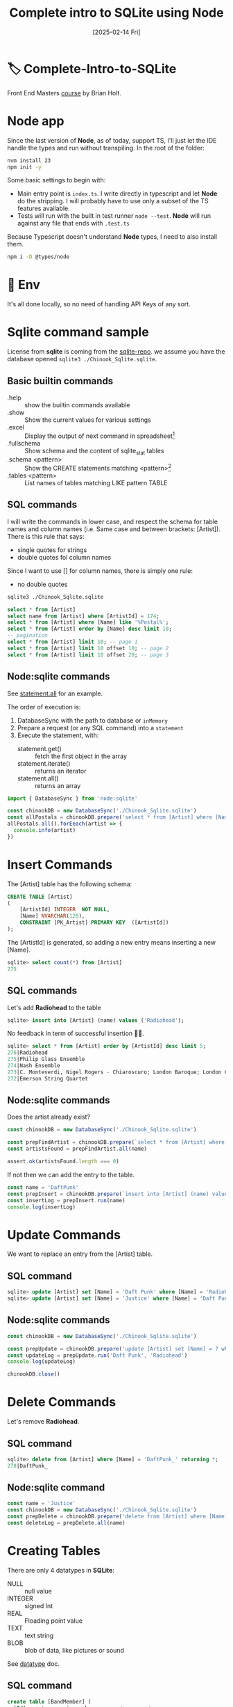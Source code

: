 #+title: Complete intro to SQLite using Node
#+date: [2025-02-14 Fri]
#+startup: indent
#+property: header-args :results output

* 🏷️ Complete-Intro-to-SQLite
Front End Masters [[https://frontendmasters.com/courses/sqlite/][course]] by Brian Holt.

* Node app
Since the last version of *Node*, as of today, support TS, I'll just let the IDE
handle the types and run without transpiling.
In the root of the folder:
#+begin_src bash
  nvm install 23
  npm init -y
#+end_src

Some basic settings to begin with:
- Main entry point is =index.ts=. I write directly in typescript and let *Node*
  do the stripping. I will probably have to use only a subset of the TS features
  available.
- Tests will run with the built in test runner ~node --test~.
  *Node* will run against any file that ends with =.test.ts=


Because Typescript doesn't understand *Node* types, I need to also install them.
#+name: install node types
#+begin_src bash
  npm i -D @types/node
#+end_src
* 🔑 Env
It's all done locally, so no need of handling API Keys of any sort.
* Sqlite command sample
License from *sqlite* is coming from the [[https://github.com/lerocha/chinook-database/blob/master/LICENSE.md][sqlite-repo]].
we assume you have the database opened ~sqlite3 ./Chinook_Sqlite.sqlite~.
** Basic builtin commands
- .help :: show the builtin commands available
- .show :: Show the current values for various settings
- .excel :: Display the output of next command in spreadsheet[fn:1]
- .fullschema :: Show schema and the content of sqlite_stat tables
- .schema <pattern> :: Show the CREATE statements matching <pattern>[fn:2]
- .tables <pattern> :: List names of tables matching LIKE pattern TABLE
** SQL commands
I will write the commands in lower case, and respect the schema for table names
and column names (i.e. Same case and between brackets: [Artist]).
There is this rule that says:
- single quotes for strings
- double quotes fol column names
Since I want to use [] for column names, there is simply one rule:
- no double quotes

#+name: open session
#+description: open sqlite session with the Chinook database
#+begin_src bash
  sqlite3 ./Chinook_Sqlite.sqlite
#+end_src

#+name: select
#+begin_src sql
  select * from [Artist]
  select name from [Artist] where [ArtistId] = 174;
  select * from [Artist] where [Name] like '%Postal%';
  select * from [Artist] order by [Name] desc limit 10;
  -- pagination
  select * from [Artist] limit 10; -- page 1
  select * from [Artist] limit 10 offset 10; -- page 2
  select * from [Artist] limit 10 offset 20; -- page 3
#+end_src
** Node:sqlite commands
See [[https://nodejs.org/docs/latest/api/sqlite.html#statementallnamedparameters-anonymousparameters][statement.all]] for an example.

The order of execution is:
1. DatabaseSync with the path to database or ~inMemory~
2. Prepare a request (or any SQL command) into a ~statement~
3. Execute the statement, with:
   - statement.get() :: fetch the first object in the array
   - statement.iterate() :: returns an iterator
   - statement.all() :: returns an array

#+name: example of simlpe node:sqlite statement
#+begin_src javascript
  import { DatabaseSync } from 'node:sqlite'

  const chinookDB = new DatabaseSync('./Chinook_Sqlite.sqlite')
  const allPostals = chinookDB.prepare('select * from [Artist] where [Name] like \'%Postal%\'')
  allPostals.all().forEeach(artist => {
    console.info(artist)
  })
#+end_src
* Insert Commands
The [Artist] table has the following schema:
#+name: artist schema
#+begin_src sql
  CREATE TABLE [Artist]
  (
      [ArtistId] INTEGER  NOT NULL,
      [Name] NVARCHAR(120),
      CONSTRAINT [PK_Artist] PRIMARY KEY  ([ArtistId])
  );
#+end_src
The [ArtistId] is generated, so adding a new entry means inserting a new [Name].

#+name: number of entries in [Artist]
#+begin_src sql
  sqlite> select count(*) from [Artist]
  275
#+end_src
** SQL commands
Let's add *Radiohead* to the table
#+name: insert Radiohead
#+begin_src sql
sqlite> insert into [Artist] (name) values ('Radiohead');
#+end_src
No feedback in term of successful insertion 🤷🏻.

#+name: list last entries
#+begin_src sql
  sqlite> select * from [Artist] order by [ArtistId] desc limit 5;
  276|Radiohead
  275|Philip Glass Ensemble
  274|Nash Ensemble
  273|C. Monteverdi, Nigel Rogers - Chiaroscuro; London Baroque; London Cornett & Sackbu
  272|Emerson String Quartet
#+end_src

** Node:sqlite commands
Does the artist already exist?
#+name: checking duplicates
#+begin_src javascript
  const chinookDB = new DatabaseSync('./Chinook_Sqlite.sqlite')

  const prepFindArtist = chinookDB.prepare(`select * from [Artist] where [Name] = ?`)
  const artistsFound = prepFindArtist.all(name)

  assert.ok(artistsFound.length === 0)
#+end_src

If not then we can add the entry to the table.
#+name: add daft punk
#+begin_src javascript
  const name = 'DaftPunk'
  const prepInsert = chinookDB.prepare(`insert into [Artist] (name) values (?)`)
  const insertLog = prepInsert.run(name)
  console.log(insertLog)
#+end_src

* Update Commands
We want to replace an entry from the [Artist] table.

** SQL command
#+name: from Radiohead to DaftPunk
#+begin_src sql
  sqlite> update [Artist] set [Name] = 'Daft Punk' where [Name] = 'Radiohead' -- Doesn't return anything
  sqlite> update [Artist] set [Name] = 'Justice' where [Name] = 'Daft Punk' returning * -- returns the updated entry
#+end_src


** Node:sqlite commands
#+begin_src javascript
  const chinookDB = new DatabaseSync('./Chinook_Sqlite.sqlite')

  const prepUpdate = chinookDB.prepare('update [Artist] set [Name] = ? where [Name] = ?')
  const updateLog = prepUpdate.run('Daft Punk', 'Radiohead')
  console.log(updateLog)

  chinookDB.close()
#+end_src

* Delete Commands
Let's remove *Radiohead*.

** SQL command
#+name: remove DaftPunk_
#+begin_src sql
  sqlite> delete from [Artist] where [Name] = 'DaftPunk_' returning *;
  278|DaftPunk_
#+end_src

** Node:sqlite command
#+name: remove Justice
#+begin_src javascript
  const name = 'Justice'
  const chinookDB = new DatabaseSync('./Chinook_Sqlite.sqlite')
  const prepDelete = chinookDB.prepare('delete from [Artist] where [Name] = ? returning *')
  const deleteLog = prepDelete.all(name)
#+end_src

* Creating Tables
There are only 4 datatypes in *SQLite*:
- NULL :: null value
- INTEGER :: signed Int
- REAL :: Floading point value
- TEXT :: text string
- BLOB :: blob of data, like pictures or sound

See [[https://www.sqlite.org/datatype3.html][datatype]] doc.

** SQL command
#+name: creating table and adding a record
#+begin_src sql
  create table [BandMember] (
    [Id]   integer primary key, -- used as rowid
    [Name] text    unique not null,
    [Role] text
  );
  insert into
    [BandMember]
    ([Name], [Role])
  values
    ('Thom Yorke', 'singer'),
    ('Colin Greenwood', 'bassist'),
    ('Ed O''Brien', 'guitarist'),
    ('Philip Selway', 'drummer')
  returning *;
#+end_src

Add a column and drop a column
#+begin_src sql
  alter table [BandMember] add column [Image] BLOB;
  alter table [BandMember] drop column [Image];
  alter table [BandMember] add column [Nationality] TEXT NOT NULL DEFAULT 'UK';
#+end_src

Remove a table
#+begin_src sql
  drop table [BandMember];
#+end_src

* Relational data & Join
The Album table has the following schema:
#+begin_src sql
  sqlite> .schema album
  CREATE TABLE [Album]
  (
      [AlbumId] INTEGER  NOT NULL,
      [Title] NVARCHAR(160)  NOT NULL,
      [ArtistId] INTEGER  NOT NULL,
      CONSTRAINT [PK_Album] PRIMARY KEY  ([AlbumId]),
      FOREIGN KEY ([ArtistId]) REFERENCES [Artist] ([ArtistId])
                  ON DELETE NO ACTION ON UPDATE NO ACTION
);
CREATE INDEX [IFK_AlbumArtistId] ON [Album] ([ArtistId]);
#+end_src

The first few rows look like:
#+begin_src sql
  sqlite> select * from [Album] limit 10;
  1|For Those About To Rock We Salute You|1
  2|Balls to the Wall|2
  3|Restless and Wild|2
  4|Let There Be Rock|1
  5|Big Ones|3
  6|Jagged Little Pill|4
  7|Facelift|5
  8|Warner 25 Anos|6
  9|Plays Metallica By Four Cellos|7
  10|Audioslave|8
#+end_src

The last number is the [ArtistId], that matches the [Artist] ([ArtistId]).
To display the [Name] of the artist instead of the ID:
#+begin_src sql
  sqlite> select Album.AlbumId, Album.Title, Artist.Name
     ...> from [Album] join [Artist] on Album.ArtistId = Artist.ArtistId
     ...> limit 10;
  1|For Those About To Rock We Salute You|AC/DC
  2|Balls to the Wall|Accept
  3|Restless and Wild|Accept
  4|Let There Be Rock|AC/DC
  5|Big Ones|Aerosmith
  6|Jagged Little Pill|Alanis Morissette
  7|Facelift|Alice In Chains
  8|Warner 25 Anos|Antônio Carlos Jobim
  9|Plays Metallica By Four Cellos|Apocalyptica
  10|Audioslave|Audioslave
#+end_src

** Table alias
Typing the name of the albums all the time can be cumbersome.
There different types of alias:
#+begin_src sql
  sqlite> select Alb.AlbumId, Alb.Title, Art.Name as [artName]
     ...> from [Album] [Alb] join [Artist] [Art] on Alb.ArtistId = Art.ArtistId
     ...> where [artName] = 'Nirvana'
     ...> limit 10;
  163|From The Muddy Banks Of The Wishkah [Live]|Nirvana
  164|Nevermind|Nirvana
#+end_src

** Multiple join
#+begin_src sql
  select art.Name, alb.Title as [Title], trk.Name
  from [Album] [alb]
  join [Artist] [art] on art.ArtistId = alb.ArtistId
  join [Track] [trk]  on trk.AlbumId = alb.AlbumId
  where [Title] = 'Nevermind';
#+end_src

By default this is an *Inner Join*.
- Inner Join :: Include only if this is in both
- Left :: All of *From* table
- Right :: All of the *Join* table
  # You probably don't want to use that one 👇🏻
- Full Outer :: Include all records no matter

*Snow Patrol*:
- has a record in the [Artist] table but
- not in the [Album] table

#+begin_src sql
  sqlite> select * from [Artist] where [Name] = 'Snow Patrol';
  172|Snow Patrol
  sqlite> select * from [Album] where [ArtistId] = 172;
  -- null
#+end_src

With *INNER JOIN*:
#+begin_src sql
  sqlite> select art.Name as [Name], alb.Title
     ...> from [Album] [alb]
     ...> inner join [Artist] [art]
     ...>   on art.ArtistId = alb.ArtistId
     ...> where [Name] = 'Snow Patrol';
  -- null
#+end_src

Same but *RIGHT JOIN*:
#+begin_src sql
  sqlite> select art.Name as [Name], alb.Title
     ...> from [Album] [alb]
     ...> right join [Artist] [art] -- Right Outer Join
     ...>   on art.ArtistId = alb.ArtistId
     ...> where [Name] = 'Snow Patrol';
  Snow Patrol|                    -- There is an art.Name but no alb.Title
#+end_src

List all the artists that do not have an album:
#+begin_src sql
  select art.Name, alb.Title
  from [Artist] [art]
  left outer join [Album] [alb]
    on alb.ArtistId = art.ArtistId
  where alb.ArtistId is null;
#+end_src


* Foreign Keys
They're not enforced by default[fn:3]
See [[https://www.sqlite.org/foreignkeys.html][SQLite Foreign Key Support]].

Enforce foreign key constraint by typing ~sqlite> pragma foreign_keys = on~
#+begin_src sql
  sqlite> .schema Track
  CREATE TABLE [Track]
  (
      [TrackId] INTEGER  NOT NULL,
      [Name] NVARCHAR(200)  NOT NULL,
      [AlbumId] INTEGER,
      [MediaTypeId] INTEGER  NOT NULL,
      [GenreId] INTEGER,
      [Composer] NVARCHAR(220),
      [Milliseconds] INTEGER  NOT NULL,
      [Bytes] INTEGER,
      [UnitPrice] NUMERIC(10,2)  NOT NULL,
      CONSTRAINT [PK_Track] PRIMARY KEY  ([TrackId]),
      FOREIGN KEY ([AlbumId]) REFERENCES [Album] ([AlbumId])
                  ON DELETE NO ACTION ON UPDATE NO ACTION,
      FOREIGN KEY ([GenreId]) REFERENCES [Genre] ([GenreId])
                  ON DELETE NO ACTION ON UPDATE NO ACTION,
      FOREIGN KEY ([MediaTypeId]) REFERENCES [MediaType] ([MediaTypeId])
                  ON DELETE NO ACTION ON UPDATE NO ACTION
  );
  CREATE INDEX [IFK_TrackAlbumId] ON [Track] ([AlbumId]);
  CREATE INDEX [IFK_TrackGenreId] ON [Track] ([GenreId]);
  CREATE INDEX [IFK_TrackMediaTypeId] ON [Track] ([MediaTypeId]);

  sqlite> pragma foreign_keys = on;
  sqlite> insert into [Track] ([Name], [AlbumId], [MediaTypeId], [GenreId], [Composer], [Milliseconds], [Bytes], [UnitPrice])
     ...> values ('lol', 9999, 9999, 9999, 9999, 9999, 9999, 9999);
  Runtime error: FOREIGN KEY constraint failed (19)
#+end_src

*AlbumId* is a foreign key
#+begin_src sql
FOREIGN KEY ([AlbumId]) REFERENCES [Album] ([AlbumId])
            ON DELETE NO ACTION ON UPDATE NO ACTION,
#+end_src
Looking at the schema, it means to add a new track, you need to ensure that:
- the [AlbumId] value matches an existing [Album] ([AlbumId])
- the [GenreId] value matches an existing [Genre] ([GenreId])
- the [MediaTypeId] value matches an existing [MediaType] ([MediaTypeId])
Since we're adding a Track with the AlbumId 9999 that doesn't exist, it fails.


** Node:sqlite && foreign keys
By default SQLite doesn't enforce foreign keys but *Node:sqlite* does.
See [[https://nodejs.org/docs/latest/api/sqlite.html#new-databasesynclocation-options][DatabaseSync options]]
#+begin_quote
~enableForeignKeyConstraints <boolean>~
If ~true~, foreign key constraints are enabled.
This is recommended but can be disabled for compatibility with legacy database
schemas. The enforcement of foreign key constraints can be enabled and disabled
after opening the database using ~PRAGMA foreign_keys~. Default: ~true~.
#+end_quote

To disable the foreign key constraints:
#+begin_src javascript
  const chinookDB = new DatabaseSync('./Chinook_Sqlite.sqlite', {
      enableForeignKeyConstraints: false
  })
  // To enable it after opening the database:
const prep = chinookDB.prepare('PRAGMA foreign_keys = ON')
#+end_src

* Aggregation
** count and distinct
#+begin_src sql
sqlite> select count(*) from [Track];
3503
sqlite> select count(distinct [GenreId]) from [Track];
25 -- There are 25 genres
-- How many tracks, per genre?
sqlite> select [GenreId], count([GenreId]) as [Count]
   ...> from [Track]
   ...> group by [GenreId]
   ...> order by [Count] desc;
1|1297
7|579
3|374
4|332
2|130
19|93
6|81
24|74
21|64
14|61
8|58
9|48
10|43
23|40
17|35
15|30
13|28
16|28
20|26
12|24
22|17
11|15
18|13
5|12
25|1
-- Name of the genre instead of the Id
sqlite> select Genre.Name, count(Track.GenreId) as [Count]
   ...> from [Track]
   ...> right join [Genre] on Track.GenreId = Genre.GenreId
   ...> group by Track.GenreId
   ...> order by [Count] desc;
Rock|1297
Latin|579
Metal|374
Alternative & Punk|332
Jazz|130
TV Shows|93
Blues|81
Classical|74
Drama|64
R&B/Soul|61
Reggae|58
Pop|48
Soundtrack|43
Alternative|40
Hip Hop/Rap|35
Electronica/Dance|30
World|28
Heavy Metal|28
Sci Fi & Fantasy|26
Easy Listening|24
Comedy|17
Bossa Nova|15
Science Fiction|13
Rock And Roll|12
Opera|1
#+end_src

** TODO Having[fn:4]
It's ~WHERE~ once the aggregation happened. You cannot refer to any aggregated
value in the ~WHERE~ clause.
#+begin_src sql
sqlite> select Track.GenreId, Genre.Name, count(Track.GenreId) as [Count]
   ...> from [Track]
   ...> join [Genre] on Genre.GenreId = Track.GenreId
   ...> group by Track.GenreId
   ...> Having [Count] > 300;
1|Rock|1297
3|Metal|374
4|Alternative & Punk|332
7|Latin|579
#+end_src

* Subqueries
List the Invoices coming from the same Customer:
#+begin_src sql
sqlite> .schema invoice
CREATE TABLE [Invoice]
(
    [InvoiceId] INTEGER  NOT NULL,
    [CustomerId] INTEGER  NOT NULL,
    [InvoiceDate] DATETIME  NOT NULL,
    [BillingAddress] NVARCHAR(70),
    [BillingCity] NVARCHAR(40),
    [BillingState] NVARCHAR(40),
    [BillingCountry] NVARCHAR(40),
    [BillingPostalCode] NVARCHAR(10),
    [Total] NUMERIC(10,2)  NOT NULL,
    CONSTRAINT [PK_Invoice] PRIMARY KEY  ([InvoiceId]),
    FOREIGN KEY ([CustomerId]) REFERENCES [Customer] ([CustomerId]) 
		ON DELETE NO ACTION ON UPDATE NO ACTION
);
CREATE INDEX [IFK_InvoiceCustomerId] ON [Invoice] ([CustomerId]);
sqlite> .schema customer
CREATE TABLE [Customer]
(
    [CustomerId] INTEGER  NOT NULL,
    [FirstName] NVARCHAR(40)  NOT NULL,
    [LastName] NVARCHAR(20)  NOT NULL,
    [Company] NVARCHAR(80),
    [Address] NVARCHAR(70),
    [City] NVARCHAR(40),
    [State] NVARCHAR(40),
    [Country] NVARCHAR(40),
    [PostalCode] NVARCHAR(10),
    [Phone] NVARCHAR(24),
    [Fax] NVARCHAR(24),
    [Email] NVARCHAR(60)  NOT NULL,
    [SupportRepId] INTEGER,
    CONSTRAINT [PK_Customer] PRIMARY KEY  ([CustomerId]),
    FOREIGN KEY ([SupportRepId]) REFERENCES [Employee] ([EmployeeId]) 
		ON DELETE NO ACTION ON UPDATE NO ACTION
);
CREATE INDEX [IFK_CustomerSupportRepId] ON [Customer] ([SupportRepId]);
sqlite> select Customer.Email, Invoice.InvoiceId
   ...> from [Customer]
   ...> join [Invoice]
   ...> on Invoice.CustomerId = Customer.CustomerId
   ...> where Customer.Email = 'hholy@gmail.com';
hholy@gmail.com|46
hholy@gmail.com|175
hholy@gmail.com|198
hholy@gmail.com|220
hholy@gmail.com|272
hholy@gmail.com|393
hholy@gmail.com|404
#+end_src

Same thing using *Subqueries*:
#+begin_src sql
sqlite> select * from [Invoice] where [CustomerId] = (
(x1...>   select [CustomerId] from [Customer] where [Email] = 'hholy@gmail.com'
(x1...> );
46|6|2009-07-11 00:00:00|Rilská 3174/6|Prague||Czech Republic|14300|8.91
175|6|2011-02-15 00:00:00|Rilská 3174/6|Prague||Czech Republic|14300|1.98
198|6|2011-05-20 00:00:00|Rilská 3174/6|Prague||Czech Republic|14300|3.96
220|6|2011-08-22 00:00:00|Rilská 3174/6|Prague||Czech Republic|14300|5.94
272|6|2012-04-11 00:00:00|Rilská 3174/6|Prague||Czech Republic|14300|0.99
393|6|2013-10-03 00:00:00|Rilská 3174/6|Prague||Czech Republic|14300|1.98
404|6|2013-11-13 00:00:00|Rilská 3174/6|Prague||Czech Republic|14300|25.86
#+end_src

* Building a a project with Node and SQLite
No setup from scratch, start with a dedicated [[https://github.com/btholt/sqlite-app][githup repo]].
Ideally from a Podman container 😇.
** Tasks
*** DONE I remove the .git files from this repo and integrate into this one.
*** TODO Create a podman container
Not happening 😅.
*** DONE Remove dependencies (e.g. no need of nodemon anymore)
*** DONE Make it strippable Typescript files
*** DONE Use a compose file instead of huge build script
*** DONE Adding Node permissions features
Works but outside of podman container.
** Podman container
Doesn't work for many reasons:
- Trying to set up too much stuff with permissions
- Port transpose doesn't seem to work.
  Maybe default values not right or podman desktop setting up wrong stuff.
** Running the App
I'll keep it simple and not use containers.
Run with permissions on my local is fine so I'll keep it at that.
~npm run app~ is good enough.
** schemas of the tables
#+begin_src sql
sqlite> .schema Invoice
CREATE TABLE [Invoice]
(
    [InvoiceId] INTEGER  NOT NULL,
    [CustomerId] INTEGER  NOT NULL,
    [InvoiceDate] DATETIME  NOT NULL,
    [BillingAddress] NVARCHAR(70),
    [BillingCity] NVARCHAR(40),
    [BillingState] NVARCHAR(40),
    [BillingCountry] NVARCHAR(40),
    [BillingPostalCode] NVARCHAR(10),
    [Total] NUMERIC(10,2)  NOT NULL,
    CONSTRAINT [PK_Invoice] PRIMARY KEY  ([InvoiceId]),
    FOREIGN KEY ([CustomerId]) REFERENCES [Customer] ([CustomerId])
		ON DELETE NO ACTION ON UPDATE NO ACTION
);
CREATE INDEX [IFK_InvoiceCustomerId] ON [Invoice] ([CustomerId]);
sqlite> .schema InvoiceLine
CREATE TABLE [InvoiceLine]
(
    [InvoiceLineId] INTEGER  NOT NULL,
    [InvoiceId] INTEGER  NOT NULL,
    [TrackId] INTEGER  NOT NULL,
    [UnitPrice] NUMERIC(10,2)  NOT NULL,
    [Quantity] INTEGER  NOT NULL,
    CONSTRAINT [PK_InvoiceLine] PRIMARY KEY  ([InvoiceLineId]),
    FOREIGN KEY ([InvoiceId]) REFERENCES [Invoice] ([InvoiceId])
		ON DELETE NO ACTION ON UPDATE NO ACTION,
    FOREIGN KEY ([TrackId]) REFERENCES [Track] ([TrackId])
		ON DELETE NO ACTION ON UPDATE NO ACTION
);
CREATE INDEX [IFK_InvoiceLineInvoiceId] ON [InvoiceLine] ([InvoiceId]);
CREATE INDEX [IFK_InvoiceLineTrackId] ON [InvoiceLine] ([TrackId]);
#+end_src

Given an =id=, being an =[Invoice]([InvoiceId])=, list the record of that
invoice along with all the invoice lines attached to that same invoiceId.
For example, =id= is 10.
#+name: Invoice No10
#+begin_src sql
sqlite> .mode table
sqlite> select * from [Invoice] where [InvoiceId] = 10;
+-----------+------------+---------------------+------------------+-------------+--------------+----------------+-------------------+-------+
| InvoiceId | CustomerId |     InvoiceDate     |  BillingAddress  | BillingCity | BillingState | BillingCountry | BillingPostalCode | Total |
+-----------+------------+---------------------+------------------+-------------+--------------+----------------+-------------------+-------+
| 10        | 46         | 2009-02-03 00:00:00 | 3 Chatham Street | Dublin      | Dublin       | Ireland        |                   | 5.94  |
+-----------+------------+---------------------+------------------+-------------+--------------+----------------+-------------------+-------+
#+end_src

And now getting the InvoiceLines from the same =InvoiceId=
#+name: InvoiceLines for InvoideId 10
#+begin_src sql
sqlite> select * from [InvoiceLine] where InvoiceLine.InvoiceId = 10;
+---------------+-----------+---------+-----------+----------+
| InvoiceLineId | InvoiceId | TrackId | UnitPrice | Quantity |
+---------------+-----------+---------+-----------+----------+
| 45            | 10        | 248     | 0.99      | 1        |
| 46            | 10        | 252     | 0.99      | 1        |
| 47            | 10        | 256     | 0.99      | 1        |
| 48            | 10        | 260     | 0.99      | 1        |
| 49            | 10        | 264     | 0.99      | 1        |
| 50            | 10        | 268     | 0.99      | 1        |
+---------------+-----------+---------+-----------+----------+
#+end_src

Combining with [Track] table
#+begin_src sql
sqlite> select * from [InvoiceLine] join [Track] on InvoiceLine.TrackId = Track.TrackId where InvoiceLine.InvoiceId = 10;
+---------------+-----------+---------+-----------+----------+---------+-----------------------------+---------+-------------+---------+---------------+--------------+---------+-----------+
| InvoiceLineId | InvoiceId | TrackId | UnitPrice | Quantity | TrackId |            Name             | AlbumId | MediaTypeId | GenreId |   Composer    | Milliseconds |  Bytes  | UnitPrice |
+---------------+-----------+---------+-----------+----------+---------+-----------------------------+---------+-------------+---------+---------------+--------------+---------+-----------+
| 45            | 10        | 248     | 0.99      | 1        | 248     | Etnia                       | 24      | 1           | 7       | Chico Science | 152555       | 5061413 | 0.99      |
| 46            | 10        | 252     | 0.99      | 1        | 252     | Samba Do Lado               | 24      | 1           | 7       | Chico Science | 227317       | 7541688 | 0.99      |
| 47            | 10        | 256     | 0.99      | 1        | 256     | Sobremesa                   | 24      | 1           | 7       | Chico Science | 240091       | 7960868 | 0.99      |
| 48            | 10        | 260     | 0.99      | 1        | 260     | Sangue De Bairro            | 24      | 1           | 7       | Chico Science | 132231       | 4415557 | 0.99      |
| 49            | 10        | 264     | 0.99      | 1        | 264     | Amor De Muito               | 24      | 1           | 7       | Chico Science | 175333       | 5881293 | 0.99      |
| 50            | 10        | 268     | 0.99      | 1        | 268     | Maracatu Atômico [Trip Hop] | 24      | 1           | 7       | Chico Science | 221492       | 7380787 | 0.99      |
+---------------+-----------+---------+-----------+----------+---------+-----------------------------+---------+-------------+---------+---------------+--------------+---------+-----------+
#+end_src

Combining with [Album] table
#+begin_src sql
sqlite> select * from [InvoiceLine] join [Track] on InvoiceLine.TrackId = Track.TrackId join [Album] on Track.AlbumId = Album.AlbumId where InvoiceLine.InvoiceId = 10;
+---------------+-----------+---------+-----------+----------+---------+-----------------------------+---------+-------------+---------+---------------+--------------+---------+-----------+---------+----------------+----------+
| InvoiceLineId | InvoiceId | TrackId | UnitPrice | Quantity | TrackId |            Name             | AlbumId | MediaTypeId | GenreId |   Composer    | Milliseconds |  Bytes  | UnitPrice | AlbumId |     Title      | ArtistId |
+---------------+-----------+---------+-----------+----------+---------+-----------------------------+---------+-------------+---------+---------------+--------------+---------+-----------+---------+----------------+----------+
| 45            | 10        | 248     | 0.99      | 1        | 248     | Etnia                       | 24      | 1           | 7       | Chico Science | 152555       | 5061413 | 0.99      | 24      | Afrociberdelia | 18       |
| 46            | 10        | 252     | 0.99      | 1        | 252     | Samba Do Lado               | 24      | 1           | 7       | Chico Science | 227317       | 7541688 | 0.99      | 24      | Afrociberdelia | 18       |
| 47            | 10        | 256     | 0.99      | 1        | 256     | Sobremesa                   | 24      | 1           | 7       | Chico Science | 240091       | 7960868 | 0.99      | 24      | Afrociberdelia | 18       |
| 48            | 10        | 260     | 0.99      | 1        | 260     | Sangue De Bairro            | 24      | 1           | 7       | Chico Science | 132231       | 4415557 | 0.99      | 24      | Afrociberdelia | 18       |
| 49            | 10        | 264     | 0.99      | 1        | 264     | Amor De Muito               | 24      | 1           | 7       | Chico Science | 175333       | 5881293 | 0.99      | 24      | Afrociberdelia | 18       |
| 50            | 10        | 268     | 0.99      | 1        | 268     | Maracatu Atômico [Trip Hop] | 24      | 1           | 7       | Chico Science | 221492       | 7380787 | 0.99      | 24      | Afrociberdelia | 18       |
+---------------+-----------+---------+-----------+----------+---------+-----------------------------+---------+-------------+---------+---------------+--------------+---------+-----------+---------+----------------+----------+
#+end_src
* Views
A request that combines multiple tables can come up very frequently.
E.g. listing the name of the artist with the title of a song and the album.
That would be 3 tables very frequently joined. The idea of views is to create
a virtual table that combines those tables and make request on that view
directly.
#+name: Select on multiple table
#+begin_src sql
  select
    Track.TrackId as TrackId,
    Artist.Name as ArtistName,
    Album.Title as AlbumTitle,
    Track.Name as TrackName
  from [Track]
  join [Album]  on Track.AlbumId   = Album.AlbumId
  join [Artist] on Artist.ArtistId = Album.ArtistId
  limit 5;
1|AC/DC|For Those About To Rock We Salute You|For Those About To Rock (We Salute You)
2|Accept|Balls to the Wall|Balls to the Wall
3|Accept|Restless and Wild|Fast As a Shark
4|Accept|Restless and Wild|Restless and Wild
5|Accept|Restless and Wild|Princess of the Dawn
#+end_src

#+name: creating the table
#+begin_src sql
  create view easy_tracks as
  select
    Track.TrackId as TrackId,
    Artist.Name as ArtistName,
    Album.Title as AlbumTitle,
    Track.Name as TrackName
  from [Track]
  join [Album]  on Track.AlbumId   = Album.AlbumId
  join [Artist] on Artist.ArtistId = Album.ArtistId;
#+end_src

#+name: request on views
#+begin_src sql
  select * from easy_tracks
  limit 10;
1|AC/DC|For Those About To Rock We Salute You|For Those About To Rock (We Salute You)
2|Accept|Balls to the Wall|Balls to the Wall
3|Accept|Restless and Wild|Fast As a Shark
4|Accept|Restless and Wild|Restless and Wild
5|Accept|Restless and Wild|Princess of the Dawn
6|AC/DC|For Those About To Rock We Salute You|Put The Finger On You
7|AC/DC|For Those About To Rock We Salute You|Let's Get It Up
8|AC/DC|For Those About To Rock We Salute You|Inject The Venom
9|AC/DC|For Those About To Rock We Salute You|Snowballed
10|AC/DC|For Those About To Rock We Salute You|Evil Walks
#+end_src

⚠️ Every request on a views runs the whole join used to create the view.
A view as a real table is called a *materialised* view.
⚠️ You cannot write in a view.
* Indexes
To view the indexes for a specific table, use ~index_list~
#+begin_src sql
sqlite> pragma index_list('Track');
0|IFK_TrackMediaTypeId|0|c|0
1|IFK_TrackGenreId|0|c|0
2|IFK_TrackAlbumId|0|c|0
#+end_src

They're the foreign keys:
#+begin_src sql
sqlite> .schema Track
CREATE TABLE [Track]
(
    [TrackId] INTEGER  NOT NULL,
    [Name] NVARCHAR(200)  NOT NULL,
    [AlbumId] INTEGER,
    [MediaTypeId] INTEGER  NOT NULL,
    [GenreId] INTEGER,
    [Composer] NVARCHAR(220),
    [Milliseconds] INTEGER  NOT NULL,
    [Bytes] INTEGER,
    [UnitPrice] NUMERIC(10,2)  NOT NULL,
    CONSTRAINT [PK_Track] PRIMARY KEY  ([TrackId]),
    FOREIGN KEY ([AlbumId]) REFERENCES [Album] ([AlbumId]) 
		ON DELETE NO ACTION ON UPDATE NO ACTION,
    FOREIGN KEY ([GenreId]) REFERENCES [Genre] ([GenreId]) 
		ON DELETE NO ACTION ON UPDATE NO ACTION,
    FOREIGN KEY ([MediaTypeId]) REFERENCES [MediaType] ([MediaTypeId]) 
		ON DELETE NO ACTION ON UPDATE NO ACTION
);
CREATE INDEX [IFK_TrackAlbumId] ON [Track] ([AlbumId]);
CREATE INDEX [IFK_TrackGenreId] ON [Track] ([GenreId]);
CREATE INDEX [IFK_TrackMediaTypeId] ON [Track] ([MediaTypeId]);
#+end_src

Let's create an index on the Name column of the table Track
#+begin_src sql
sqlite> create index idx_track_name on Track (Name);
sqlite> pragma index_list('Track');
0|idx_track_name|0|c|0
1|IFK_TrackMediaTypeId|0|c|0
2|IFK_TrackGenreId|0|c|0
3|IFK_TrackAlbumId|0|c|0

sqlite> explain query plan
   ...> select * from Track
   ...> where name = 'Black Dog';
QUERY PLAN
`--SEARCH Track USING INDEX idx_track_name (Name=?)
#+end_src

Index is the different values of that columns in a B-Tree.
The search happens in the tree first and gives pointers to the rows in the table
with that value. Then the rest of the operations can be performed in that table.
* Full Text Search
There's a pluging called ~Full Text Search, version 5 (FTS5)~ that does exactly
what's in the tin.

#+begin_src sql
sqlite> .tables
Album          Employee       InvoiceLine    PlaylistTrack
Artist         Genre          MediaType      Track        
Customer       Invoice        Playlist       easy_tracks  
sqlite> .schema easy_tracks
CREATE VIEW easy_tracks as
  select
    Track.TrackId as TrackId,
    Artist.Name as ArtistName,
    Album.Title as AlbumTitle,
    Track.Name as TrackName
  from [Track]
  join [Album]  on Track.AlbumId   = Album.AlbumId
  join [Artist] on Artist.ArtistId = Album.ArtistId
/* easy_tracks(TrackId,ArtistName,AlbumTitle,TrackName) */;
sqlite> create virtual table track_search
   ...> using FTS5(content='easy_tracks', content_rowid='TrackId', ArtistName, AlbumTitle, TrackName);
sqlite> .tables
.tables
Album                 InvoiceLine           track_search        
Artist                MediaType             track_search_config 
Customer              Playlist              track_search_data   
Employee              PlaylistTrack         track_search_docsize
Genre                 Track                 track_search_idx    
Invoice               easy_tracks         
#+end_src
The FTS includes the 3 columns ~ArtistName, AlbumTitle, and TrackName~,

The *virtual* table is created empty. Don't forget to fill it in!
#+begin_src sql
sqlite> select * from track_search where track_search match 'black';
-- The virtual table is empty!
sqlite> insert into track_search
   ...> select TrackId, ArtistName, TrackName
   ...> from easy_tracks;
-- And now it works.
sqlite> select * from track_search where track_search match 'black';
Black Label Society|Alcohol Fueled Brewtality Live! [Disc 1]|Intro/ Low Down
Black Label Society|Alcohol Fueled Brewtality Live! [Disc 1]|13 Years Of Grief
Black Label Society|Alcohol Fueled Brewtality Live! [Disc 1]|Stronger Than Death
Black Sabbath|Black Sabbath|N.I.B.
Black Sabbath|Black Sabbath|Evil Woman
Black Sabbath|Black Sabbath|Sleeping Village
Black Sabbath|Black Sabbath Vol. 4 (Remaster)|Changes
Black Sabbath|Black Sabbath Vol. 4 (Remaster)|FX
Black Sabbath|Black Sabbath Vol. 4 (Remaster)|Supernaut
Led Zeppelin|BBC Sessions [Disc 1] [Live]|The Girl I Love She Got Long Black Wavy Hair
Kiss|Greatest Kiss|Black Diamond
Miles Davis|The Essential Miles Davis [Disc 2]|Black Satin
Deep Purple|Knocking at Your Back Door: The Best Of Deep Purple in the 80s|Black Night
Foo Fighters|In Your Honor [Disc 1]|The Deepest Blues Are Black
Incognito|Blue Moods|She Wears Black
James Brown|Sex Machine|Say It Loud, I'm Black And I'm Proud Pt.1
Jamiroquai|Synkronized|Black Capricorn Day
Led Zeppelin|BBC Sessions [Disc 2] [Live]|Black Dog
Led Zeppelin|IV|Black Dog
Led Zeppelin|Led Zeppelin I|Black Mountain Side
Led Zeppelin|Physical Graffiti [Disc 2]|Black Country Woman
Lenny Kravitz|Greatest Hits|Black Velveteen
Metallica|Ride The Lightning|Fade To Black
Pearl Jam|Live On Two Legs [Live]|Black
Pearl Jam|Ten|Black
Soundgarden|A-Sides|Black Hole Sun
Soundgarden|A-Sides|Fell On Black Days
Terry Bozzio, Tony Levin & Steve Stevens|[1997] Black Light Syndrome|Black Light Syndrome
The Black Crowes|Live [Disc 1]|Midnight From The Inside Out
The Black Crowes|Live [Disc 1]|Sting Me
The Black Crowes|Live [Disc 1]|Thick & Thin
The Black Crowes|Live [Disc 1]|Greasy Grass River
The Rolling Stones|Hot Rocks, 1964-1971 (Disc 1)|Paint It Black
The Tea Party|Tangents|Paint It Black
Ozzy Osbourne|Speak of the Devil|Black Sabbath
Amy Winehouse|Back to Black|Back to Black
#+end_src

* Full Text Search
ℹ️ ~FTS~ is searching in the ~Virtual~ table and returns the rowId that matches.
In then returns the rows in the real table. If the real table is modified, the
two tables are out of sync. The FTS search will match the text available at the
time of creation of the virtual table, but since it returns the rowId, the real
table will return the new values.
So you look for something, find an old match, but still return a new value.
Remember to sync the virtual tables if one of the columns is being impacted by
an update.
⚠️ ~FTS~ is not available in the builtin ~node:sqlite~ module...yet 😥.
But it is loadable as an extension if build following this [[https://www.sqlite.org/fts5.html#building_a_loadable_extension][process]].
And for [[https://www.sqlite.org/loadext.html#build][compiling a loadable extension]].

** FTS as loadable extension
Following [[https://nodejs.org/docs/latest/api/sqlite.html#databaseloadextensionpath][loadExtension]] function,
Once you have the ~fts4.dylib~ file, DataSync the database with the option
=allowExtension= set to true.
Then you can load FTS5 like any package.
#+begin_src javascript
  const chinookDB = new DatabaseSync('./Chinook_Sqlite.sqlite', {
    allowExtension: true
  })
  chinookDB.loadExtension('./sqlite-fts5/fts5.dylib')
#+end_src

☢️
Loading SQLite extensions in not possible when the permissions are enabled.

* footnotes
[fn:4]Maybe see the PlanetScale course or any other SQL course an the grammar.
I'm only interrested in the *Building an app feature* and don't need to
do a full review of SQL statements building blocks.
[fn:3]At least for now.
[fn:2]It seems there is a convention to put col names and table names
between square brackets.

[fn:1]Depending on your OS, might open Table on Mac, Excel on W$
